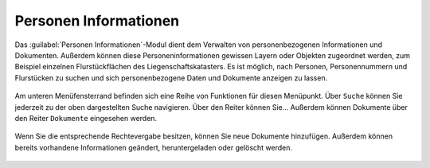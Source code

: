 .. _person_info:

Personen Informationen
======================

Das |person_info| :guilabel:`Personen Informationen`-Modul dient dem Verwalten von personenbezogenen Informationen und Dokumenten.
Außerdem können diese Personeninformationen gewissen Layern oder Objekten zugeordnet werden, zum Beispiel einzelnen Flurstückflächen des Liegenschaftskatasters.
Es ist möglich, nach Personen, Personennummern und Flurstücken zu suchen und sich personenbezogene Daten und Dokumente anzeigen zu lassen.

.. figure:: ../../../screenshots/de/client-user/person_info.png
  :align: center

Am unteren Menüfensterrand befinden sich eine Reihe von Funktionen für diesen Menüpunkt.
Über |search| ``Suche`` können Sie jederzeit zu der oben dargestellten Suche navigieren.
Über den Reiter |person| können Sie...
Außerdem können Dokumente über den Reiter |results| ``Dokumente`` eingesehen werden.

.. figure:: ../../../screenshots/de/client-user/person_info2.png
  :align: center

Wenn Sie die entsprechende Rechtevergabe besitzen, können Sie neue Dokumente hinzufügen.
Außerdem können bereits vorhandene Informationen geändert, heruntergeladen oder gelöscht werden.

 .. |results| image:: ../../../images/baseline-menu-24px.svg
   :width: 30em
 .. |search| image:: ../../../images/baseline-search-24px.svg
   :width: 30em
 .. |person_info| image:: ../../../images/person_search_black_24dp.svg
   :width: 30em
 .. |person| image:: ../../../images/person_black_24dp.svg
   :width: 30em
 .. |save| image:: ../../../images/sharp-save-24px.svg
   :width: 30em
 .. |cancel| image:: ../../../images/baseline-close-24px.svg
   :width: 30em
 .. |full_size| image:: ../../../images/crop_square_black_24dp.svg
   :width: 30em
